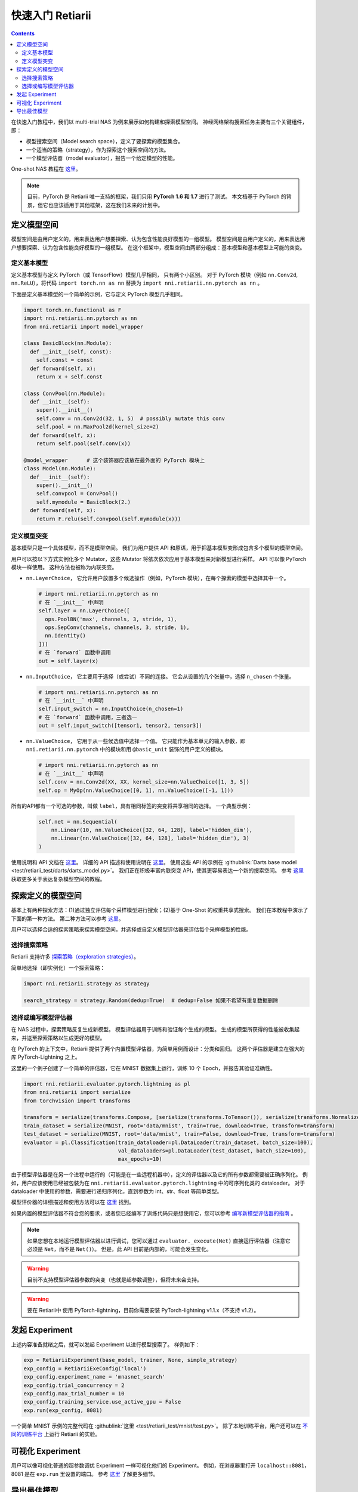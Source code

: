 快速入门 Retiarii
==============================


.. contents::

在快速入门教程中，我们以 multi-trial NAS 为例来展示如何构建和探索模型空间。 神经网络架构搜索任务主要有三个关键组件，即：

* 模型搜索空间（Model search space），定义了要探索的模型集合。
* 一个适当的策略（strategy），作为探索这个搜索空间的方法。
* 一个模型评估器（model evaluator），报告一个给定模型的性能。

One-shot NAS 教程在 `这里 <./OneshotTrainer.rst>`__。

.. note:: 目前，PyTorch 是 Retiarii 唯一支持的框架，我们只用 **PyTorch 1.6 和 1.7** 进行了测试。 本文档基于 PyTorch 的背景，但它也应该适用于其他框架，这在我们未来的计划中。

定义模型空间
-----------------------

模型空间是由用户定义的，用来表达用户想要探索、认为包含性能良好模型的一组模型。 模型空间是由用户定义的，用来表达用户想要探索、认为包含性能良好模型的一组模型。 在这个框架中，模型空间由两部分组成：基本模型和基本模型上可能的突变。

定义基本模型
^^^^^^^^^^^^^^^^^

定义基本模型与定义 PyTorch（或 TensorFlow）模型几乎相同， 只有两个小区别。 对于 PyTorch 模块（例如 ``nn.Conv2d``, ``nn.ReLU``），将代码 ``import torch.nn as nn`` 替换为 ``import nni.retiarii.nn.pytorch as nn`` 。

下面是定义基本模型的一个简单的示例，它与定义 PyTorch 模型几乎相同。

.. code-block:: python

  import torch.nn.functional as F
  import nni.retiarii.nn.pytorch as nn
  from nni.retiarii import model_wrapper

  class BasicBlock(nn.Module):
    def __init__(self, const):
      self.const = const
    def forward(self, x):
      return x + self.const

  class ConvPool(nn.Module):
    def __init__(self):
      super().__init__()
      self.conv = nn.Conv2d(32, 1, 5)  # possibly mutate this conv
      self.pool = nn.MaxPool2d(kernel_size=2)
    def forward(self, x):
      return self.pool(self.conv(x))

  @model_wrapper      # 这个装饰器应该放在最外面的 PyTorch 模块上
  class Model(nn.Module):
    def __init__(self):
      super().__init__()
      self.convpool = ConvPool()
      self.mymodule = BasicBlock(2.)
    def forward(self, x):
      return F.relu(self.convpool(self.mymodule(x)))

定义模型突变
^^^^^^^^^^^^^^^^^^^^^^

基本模型只是一个具体模型，而不是模型空间。 我们为用户提供 API 和原语，用于把基本模型变形成包含多个模型的模型空间。

用户可以按以下方式实例化多个 Mutator，这些 Mutator 将依次依次应用于基本模型来对新模型进行采样。 API 可以像 PyTorch 模块一样使用。 这种方法也被称为内联突变。

* ``nn.LayerChoice``， 它允许用户放置多个候选操作（例如，PyTorch 模块），在每个探索的模型中选择其中一个。

  .. code-block:: python

    # import nni.retiarii.nn.pytorch as nn
    # 在 `__init__` 中声明
    self.layer = nn.LayerChoice([
      ops.PoolBN('max', channels, 3, stride, 1),
      ops.SepConv(channels, channels, 3, stride, 1),
      nn.Identity()
    ]))
    # 在 `forward` 函数中调用
    out = self.layer(x)

* ``nn.InputChoice``， 它主要用于选择（或尝试）不同的连接。 它会从设置的几个张量中，选择 ``n_chosen`` 个张量。

  .. code-block:: python

    # import nni.retiarii.nn.pytorch as nn
    # 在 `__init__` 中声明
    self.input_switch = nn.InputChoice(n_chosen=1)
    # 在 `forward` 函数中调用，三者选一
    out = self.input_switch([tensor1, tensor2, tensor3])

* ``nn.ValueChoice``， 它用于从一些候选值中选择一个值。 它只能作为基本单元的输入参数，即 ``nni.retiarii.nn.pytorch`` 中的模块和用 ``@basic_unit`` 装饰的用户定义的模块。

  .. code-block:: python

    # import nni.retiarii.nn.pytorch as nn
    # 在 `__init__` 中声明
    self.conv = nn.Conv2d(XX, XX, kernel_size=nn.ValueChoice([1, 3, 5])
    self.op = MyOp(nn.ValueChoice([0, 1], nn.ValueChoice([-1, 1]))

所有的API都有一个可选的参数，叫做 ``label``，具有相同标签的突变将共享相同的选择。 一个典型示例：

  .. code-block:: python

    self.net = nn.Sequential(
        nn.Linear(10, nn.ValueChoice([32, 64, 128], label='hidden_dim'),
        nn.Linear(nn.ValueChoice([32, 64, 128], label='hidden_dim'), 3)
    )

使用说明和 API 文档在 `这里 <./ApiReference>`__。 详细的 API 描述和使用说明在 `这里 <./ApiReference.rst>`__。 使用这些 API 的示例在 :githublink:`Darts base model <test/retiarii_test/darts/darts_model.py>`。 我们正在积极丰富内联突变 API，使其更容易表达一个新的搜索空间。 参考 `这里 <./construct_space.rst>`__ 获取更多关于表达复杂模型空间的教程。

探索定义的模型空间
-------------------------------

基本上有两种探索方法：(1)通过独立评估每个采样模型进行搜索；(2)基于 One-Shot 的权重共享式搜索。 我们在本教程中演示了下面的第一种方法。 第二种方法可以参考 `这里 <./OneshotTrainer.rst>`__。

用户可以选择合适的探索策略来探索模型空间，并选择或自定义模型评估器来评估每个采样模型的性能。

选择搜索策略
^^^^^^^^^^^^^^^^^^^^^^^^

Retiarii 支持许多 `探索策略（exploration strategies） <./ExplorationStrategies.rst>`__。

简单地选择（即实例化）一个探索策略：

.. code-block:: python

  import nni.retiarii.strategy as strategy

  search_strategy = strategy.Random(dedup=True)  # dedup=False 如果不希望有重复数据删除

选择或编写模型评估器
^^^^^^^^^^^^^^^^^^^^^^^^^^^^^^^^^^^^^^^^^^^^^

在 NAS 过程中，探索策略反复生成新模型。 模型评估器用于训练和验证每个生成的模型。 生成的模型所获得的性能被收集起来，并送至探索策略以生成更好的模型。

在 PyTorch 的上下文中，Retiarii 提供了两个内置模型评估器，为简单用例而设计：分类和回归。 这两个评估器是建立在强大的库 PyTorch-Lightning 之上。

这里的一个例子创建了一个简单的评估器，它在 MNIST 数据集上运行，训练 10 个 Epoch，并报告其验证准确性。

.. code-block:: python

  import nni.retiarii.evaluator.pytorch.lightning as pl
  from nni.retiarii import serialize
  from torchvision import transforms

  transform = serialize(transforms.Compose, [serialize(transforms.ToTensor()), serialize(transforms.Normalize, (0.1307,), (0.3081,))])
  train_dataset = serialize(MNIST, root='data/mnist', train=True, download=True, transform=transform)
  test_dataset = serialize(MNIST, root='data/mnist', train=False, download=True, transform=transform)
  evaluator = pl.Classification(train_dataloader=pl.DataLoader(train_dataset, batch_size=100),
                                val_dataloaders=pl.DataLoader(test_dataset, batch_size=100),
                                max_epochs=10)

由于模型评估器是在另一个进程中运行的（可能是在一些远程机器中），定义的评估器以及它的所有参数都需要被正确序列化。 例如，用户应该使用已经被包装为在 ``nni.retiarii.evaluator.pytorch.lightning`` 中的可序列化类的 dataloader。 对于 dataloader 中使用的参数，需要进行递归序列化，直到参数为 int、str、float 等简单类型。

模型评价器的详细描述和使用方法可以在 `这里 <./ApiReference.rst>`__ 找到。

如果内置的模型评估器不符合您的要求，或者您已经编写了训练代码只是想使用它，您可以参考 `编写新模型评估器的指南 <./WriteTrainer.rst>`__ 。

.. note:: 如果您想在本地运行模型评估器以进行调试，您可以通过 ``evaluator._execute(Net)`` 直接运行评估器（注意它必须是 ``Net``，而不是 ``Net()``）。 但是，此 API 目前是内部的，可能会发生变化。

.. warning:: 目前不支持模型评估器参数的突变（也就是超参数调整），但将未来会支持。

.. warning:: 要在 Retiarii中 使用 PyTorch-lightning，目前你需要安装 PyTorch-lightning v1.1.x（不支持 v1.2）。

发起 Experiment
--------------------

上述内容准备就绪之后，就可以发起 Experiment 以进行模型搜索了。 样例如下：

.. code-block:: python

  exp = RetiariiExperiment(base_model, trainer, None, simple_strategy)
  exp_config = RetiariiExeConfig('local')
  exp_config.experiment_name = 'mnasnet_search'
  exp_config.trial_concurrency = 2
  exp_config.max_trial_number = 10
  exp_config.training_service.use_active_gpu = False
  exp.run(exp_config, 8081)

一个简单 MNIST 示例的完整代码在 :githublink:`这里 <test/retiarii_test/mnist/test.py>`。 除了本地训练平台，用户还可以在 `不同的训练平台 <../training_services.rst>`__ 上运行 Retiarii 的实验。

可视化 Experiment
------------------------

用户可以像可视化普通的超参数调优 Experiment 一样可视化他们的 Experiment。 例如，在浏览器里打开 ``localhost::8081``，8081 是在 ``exp.run`` 里设置的端口。 参考 `这里 <../Tutorial/WebUI.rst>`__ 了解更多细节。

导出最佳模型
-----------------

探索完成后，用户可以使用 ``export_top_models`` 导出最佳模型。

.. code-block:: python

  for model_code in exp.export_top_models(formatter='dict'):
    print(model_code)

